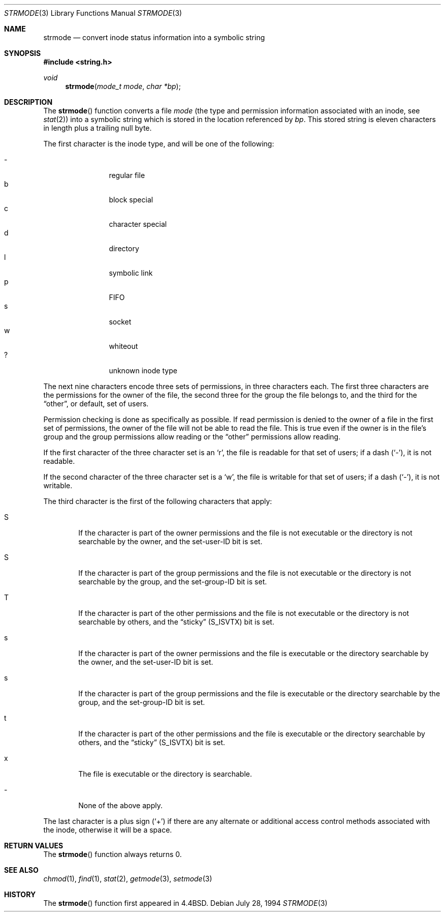 .\" $OpenBSD: strmode.3,v 1.10 2003/06/02 20:18:38 millert Exp $
.\"
.\" Copyright (c) 1990, 1991, 1993
.\"	The Regents of the University of California.  All rights reserved.
.\"
.\" Redistribution and use in source and binary forms, with or without
.\" modification, are permitted provided that the following conditions
.\" are met:
.\" 1. Redistributions of source code must retain the above copyright
.\"    notice, this list of conditions and the following disclaimer.
.\" 2. Redistributions in binary form must reproduce the above copyright
.\"    notice, this list of conditions and the following disclaimer in the
.\"    documentation and/or other materials provided with the distribution.
.\" 3. Neither the name of the University nor the names of its contributors
.\"    may be used to endorse or promote products derived from this software
.\"    without specific prior written permission.
.\"
.\" THIS SOFTWARE IS PROVIDED BY THE REGENTS AND CONTRIBUTORS ``AS IS'' AND
.\" ANY EXPRESS OR IMPLIED WARRANTIES, INCLUDING, BUT NOT LIMITED TO, THE
.\" IMPLIED WARRANTIES OF MERCHANTABILITY AND FITNESS FOR A PARTICULAR PURPOSE
.\" ARE DISCLAIMED.  IN NO EVENT SHALL THE REGENTS OR CONTRIBUTORS BE LIABLE
.\" FOR ANY DIRECT, INDIRECT, INCIDENTAL, SPECIAL, EXEMPLARY, OR CONSEQUENTIAL
.\" DAMAGES (INCLUDING, BUT NOT LIMITED TO, PROCUREMENT OF SUBSTITUTE GOODS
.\" OR SERVICES; LOSS OF USE, DATA, OR PROFITS; OR BUSINESS INTERRUPTION)
.\" HOWEVER CAUSED AND ON ANY THEORY OF LIABILITY, WHETHER IN CONTRACT, STRICT
.\" LIABILITY, OR TORT (INCLUDING NEGLIGENCE OR OTHERWISE) ARISING IN ANY WAY
.\" OUT OF THE USE OF THIS SOFTWARE, EVEN IF ADVISED OF THE POSSIBILITY OF
.\" SUCH DAMAGE.
.\"
.\"     @(#)strmode.3	8.3 (Berkeley) 7/28/94
.\"
.Dd July 28, 1994
.Dt STRMODE 3
.Os
.Sh NAME
.Nm strmode
.Nd convert inode status information into a symbolic string
.Sh SYNOPSIS
.Fd #include <string.h>
.Ft void
.Fn strmode "mode_t mode" "char *bp"
.Sh DESCRIPTION
The
.Fn strmode
function converts a file
.Fa mode
(the type and permission information associated with an inode, see
.Xr stat 2 )
into a symbolic string which is stored in the location referenced by
.Fa bp .
This stored string is eleven characters in length plus a trailing null byte.
.Pp
The first character is the inode type, and will be one of the following:
.Pp
.Bl -tag -width flag -offset indent -compact
.It \-
regular file
.It b
block special
.It c
character special
.It d
directory
.It l
symbolic link
.It p
FIFO
.It s
socket
.It w
whiteout
.It ?
unknown inode type
.El
.Pp
The next nine characters encode three sets of permissions, in three
characters each.
The first three characters are the permissions for the owner of the
file, the second three for the group the file belongs to, and the
third for the
.Dq other ,
or default, set of users.
.Pp
Permission checking is done as specifically as possible.
If read permission is denied to the owner of a file in the first set
of permissions, the owner of the file will not be able to read the file.
This is true even if the owner is in the file's group and the group
permissions allow reading or the
.Dq other
permissions allow reading.
.Pp
If the first character of the three character set is an
.Sq r ,
the file is readable for that set of users; if a dash
.Pq Ql - ,
it is not readable.
.Pp
If the second character of the three character set is a
.Sq w ,
the file is writable for that set of users; if a dash
.Pq Ql - ,
it is not writable.
.Pp
The third character is the first of the following characters that apply:
.Bl -tag -width xxxx
.It S
If the character is part of the owner permissions and the file is not
executable or the directory is not searchable by the owner, and the
set-user-ID bit is set.
.It S
If the character is part of the group permissions and the file is not
executable or the directory is not searchable by the group, and the
set-group-ID bit is set.
.It T
If the character is part of the other permissions and the file is not
executable or the directory is not searchable by others, and the
.Dq sticky
.Pq Dv S_ISVTX
bit is set.
.It s
If the character is part of the owner permissions and the file is
executable or the directory searchable by the owner, and the set-user-ID
bit is set.
.It s
If the character is part of the group permissions and the file is
executable or the directory searchable by the group, and the set-group-ID
bit is set.
.It t
If the character is part of the other permissions and the file is
executable or the directory searchable by others, and the
.Dq sticky
.Pq Dv S_ISVTX
bit is set.
.It x
The file is executable or the directory is searchable.
.It \-
None of the above apply.
.El
.Pp
The last character is a plus sign
.Pq Ql +
if there are any alternate
or additional access control methods associated with the inode, otherwise
it will be a space.
.Sh RETURN VALUES
The
.Fn strmode
function always returns 0.
.Sh SEE ALSO
.Xr chmod 1 ,
.Xr find 1 ,
.Xr stat 2 ,
.Xr getmode 3 ,
.Xr setmode 3
.Sh HISTORY
The
.Fn strmode
function first appeared in
.Bx 4.4 .
